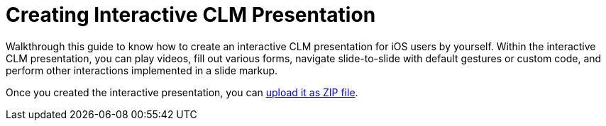 = Creating Interactive CLM Presentation

Walkthrough this guide to know how to create an interactive
CLM presentation for iOS users by yourself. Within the interactive
CLM presentation, you can play videos, fill out various forms,
navigate slide-to-slide with default gestures or custom code, and
perform other interactions implemented in a slide markup.



Once you created the interactive presentation, you can
xref:automatic-creating-clm-presentation[upload it as ZIP file].




